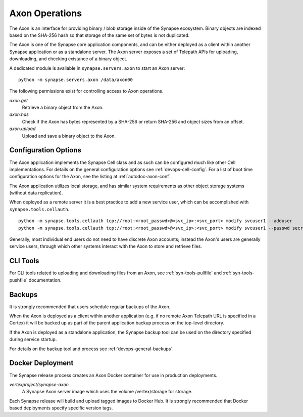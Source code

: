 .. _devops-axon:

Axon Operations
===============

The Axon is an interface for providing binary / blob storage inside of the Synapse ecosystem.
Binary objects are indexed based on the SHA-256 hash so that storage of the same set of bytes is not duplicated.

The Axon is one of the Synapse core application components, and can be either deployed as a client within
another Synapse application or as a standalone server.  The Axon server exposes a set of Telepath APIs for uploading,
downloading, and checking existance of a binary object.

A dedicated module is available in ``synapse.servers.axon`` to start an Axon server::

    python -m synapse.servers.axon /data/axon00

The following permissions exist for controlling access to Axon operations.

*axon.get*
    Retrieve a binary object from the Axon.

*axon.has*
    Check if the Axon has bytes represented by a SHA-256 or return SHA-256 and object sizes from an offset.

*axon.upload*
    Upload and save a binary object to the Axon.

Configuration Options
---------------------

The Axon application implements the Synapse Cell class and as such can be configured much like other Cell
implementations. For details on the general configuration options see :ref:`devops-cell-config`.
For a list of boot time configuration options for the Axon, see the listing at :ref:`autodoc-axon-conf`.

The Axon application utilizes local storage, and has similar system requirements as other object storage systems
(without data replication).

When deployed as a remote server it is a best practice to add a new service user,
which can be accomplished with ``synapse.tools.cellauth``. ::

    python -m synapse.tools.cellauth tcp://root:<root_passwd>@<svc_ip>:<svc_port> modify svcuser1 --adduser
    python -m synapse.tools.cellauth tcp://root:<root_passwd>@<svc_ip>:<svc_port> modify svcuser1 --passwd secret

Generally, most individual end users do not need to have discrete Axon accounts; instead the Axon's users are generally
service users, through which other systems interact with the Axon to store and retrieve files.

CLI Tools
---------

For CLI tools related to uploading and downloading files from an Axon, see :ref:`syn-tools-pullfile` and
:ref:`syn-tools-pushfile` documentation.

Backups
-------

It is strongly recommended that users schedule regular backups of the Axon.

When the Axon is deployed as a client within another application (e.g. if no remote Axon Telepath URL is specified in
a Cortex) it will be backed up as part of the parent application backup process on the top-level directory.

If the Axon is deployed as a standalone application, the Synapse backup tool can be used on the directory
specified during service startup.

For details on the backup tool and process see :ref:`devops-general-backups`.

Docker Deployment
-----------------

The Synapse release process creates an Axon Docker container for use in production deployments.

*vertexproject/synapse-axon*
    A Synapse Axon server image which uses the volume /vertex/storage for storage.

Each Synapse release will build and upload tagged images to Docker Hub.
It is strongly recommended that Docker based deployments specify specific version tags.
